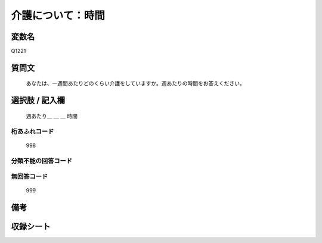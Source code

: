 .. title:: Q1221
.. rst-class:: item

====================================================================================================
介護について：時間
====================================================================================================

.. rst-class:: varname

変数名
==================

Q1221

.. rst-class:: question

質問文
==================


   あなたは、一週間あたりどのくらい介護をしていますか。週あたりの時間をお答えください。



.. rst-class:: answer

選択肢 / 記入欄
======================

  週あたり＿ ＿ ＿ 時間



.. rst-class:: overflow

桁あふれコード
-------------------------------
  998


.. rst-class:: not_classified

分類不能の回答コード
-------------------------------------
  


.. rst-class:: not_available

無回答コード
-------------------------------------
  999


.. rst-class:: bikou

備考
==================
 



.. rst-class:: include_sheet

収録シート
=======================================
.. hlist::
   :columns: 3
   
   
   * p25_4
   
   * p26_4
   
   * p27_4
   
   * p28_4
   
   


.. index:: Q1221